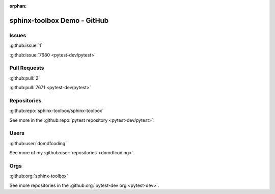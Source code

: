 :orphan:

=====================================
sphinx-toolbox Demo - GitHub
=====================================

Issues
--------
:github:issue:`1`

:github:issue:`7680 <pytest-dev/pytest>`

Pull Requests
---------------

:github:pull:`2`

:github:pull:`7671 <pytest-dev/pytest>`


Repositories
---------------

:github:repo:`sphinx-toolbox/sphinx-toolbox`

See more in the :github:repo:`pytest repository <pytest-dev/pytest>`.

Users
---------------

:github:user:`domdfcoding`

See more of my :github:user:`repositories <domdfcoding>`.

Orgs
-----

:github:org:`sphinx-toolbox`

See more repositories in the :github:org:`pytest-dev org <pytest-dev>`.
